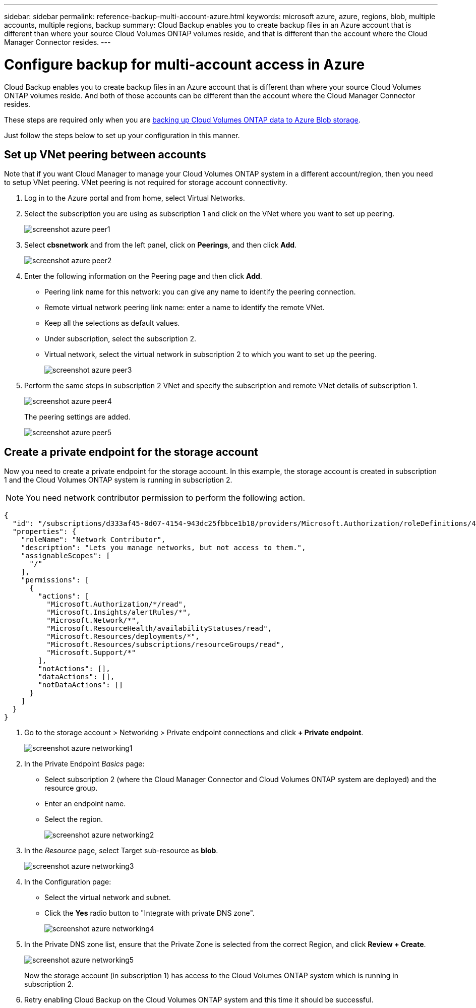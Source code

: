 ---
sidebar: sidebar
permalink: reference-backup-multi-account-azure.html
keywords: microsoft azure, azure, regions, blob, multiple accounts, multiple regions, backup
summary: Cloud Backup enables you to create backup files in an Azure account that is different than where your source Cloud Volumes ONTAP volumes reside, and that is different than the account where the Cloud Manager Connector resides.
---

= Configure backup for multi-account access in Azure
:hardbreaks:
:nofooter:
:icons: font
:linkattrs:
:imagesdir: ./media/

[.lead]
Cloud Backup enables you to create backup files in an Azure account that is different than where your source Cloud Volumes ONTAP volumes reside. And both of those accounts can be different than the account where the Cloud Manager Connector resides.

These steps are required only when you are link:task_backup_to_azure.html[backing up Cloud Volumes ONTAP data to Azure Blob storage].

Just follow the steps below to set up your configuration in this manner.

== Set up VNet peering between accounts

Note that if you want Cloud Manager to manage your Cloud Volumes ONTAP system in a different account/region, then you need to setup VNet peering. VNet peering is not required for storage account connectivity.

. Log in to the Azure portal and from home, select Virtual Networks.

. Select the subscription you are using as subscription 1 and click on the VNet where you want to set up peering.
+
image:screenshot_azure_peer1.png[]

. Select *cbsnetwork* and from the left panel, click on *Peerings*, and then click *Add*.
+
image:screenshot_azure_peer2.png[]

. Enter the following information on the Peering page and then click *Add*.

* Peering link name for this network: you can give any name to identify the peering connection.
* Remote virtual network peering link name: enter a name to identify the remote VNet.
* Keep all the selections as default values.
* Under subscription, select the subscription 2.
* Virtual network, select the virtual network in subscription 2 to which you want to set up the peering.
+
image:screenshot_azure_peer3.png[]

. Perform the same steps in subscription 2 VNet and specify the subscription and remote VNet details of subscription 1.
+
image:screenshot_azure_peer4.png[]
+
The peering settings are added.
+
image:screenshot_azure_peer5.png[]

== Create a private endpoint for the storage account

Now you need to create a private endpoint for the storage account. In this example, the storage account is created in subscription 1 and the Cloud Volumes ONTAP system is running in subscription 2.

NOTE: You need network contributor permission to perform the following action.

[source,json]
{
  "id": "/subscriptions/d333af45-0d07-4154-943dc25fbbce1b18/providers/Microsoft.Authorization/roleDefinitions/4d97b98b-1d4f-4787-a291-c67834d212e7",
  "properties": {
    "roleName": "Network Contributor",
    "description": "Lets you manage networks, but not access to them.",
    "assignableScopes": [
      "/"
    ],
    "permissions": [
      {
        "actions": [
          "Microsoft.Authorization/*/read",
          "Microsoft.Insights/alertRules/*",
          "Microsoft.Network/*",
          "Microsoft.ResourceHealth/availabilityStatuses/read",
          "Microsoft.Resources/deployments/*",
          "Microsoft.Resources/subscriptions/resourceGroups/read",
          "Microsoft.Support/*"
        ],
        "notActions": [],
        "dataActions": [],
        "notDataActions": []
      }
    ]
  }
}

. Go to the storage account > Networking > Private endpoint connections and click *+ Private endpoint*.
+
image:screenshot_azure_networking1.png[]

. In the Private Endpoint _Basics_ page:

* Select subscription 2 (where the Cloud Manager Connector and Cloud Volumes ONTAP system are deployed) and the resource group.
* Enter an endpoint name.
* Select the region.
+
image:screenshot_azure_networking2.png[]

. In the _Resource_ page, select Target sub-resource as *blob*.
+
image:screenshot_azure_networking3.png[]

. In the Configuration page:

* Select the virtual network and subnet.
* Click the *Yes* radio button to "Integrate with private DNS zone".
+
image:screenshot_azure_networking4.png[]

. In the Private DNS zone list, ensure that the Private Zone is selected from the correct Region, and click *Review + Create*.
+
image:screenshot_azure_networking5.png[]
+
Now the storage account (in subscription 1) has access to the Cloud Volumes ONTAP system which is running in subscription 2.

. Retry enabling Cloud Backup on the Cloud Volumes ONTAP system and this time it should be successful.
